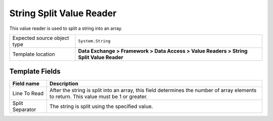 String Split Value Reader
===================================================
This value reader is used to split a string into an array.

.. |source-type-label| replace:: Expected source object type
.. |source-type| replace:: ``System.String``
.. |template-location| replace:: **Data Exchange > Framework > Data Access > Value Readers > String Split Value Reader**

+---------------------------+---------------------------------------------------------------------+
| |source-type-label|       | |source-type|                                                       |
+---------------------------+---------------------------------------------------------------------+
| Template location         | |template-location|                                                 |
+---------------------------+---------------------------------------------------------------------+

Template Fields
---------------------------------------------------

.. |lines-to-read| replace:: After the string is split into an array, this field determines the number of array elements to return. This value must be 1 or greater.
.. |separator| replace:: The string is split using the specified value.

+---------------------------+---------------------------------------------------------------------+
| Field name                | Description                                                         |
+===========================+=====================================================================+
| Line To Read              | |lines-to-read|                                                     |
+---------------------------+---------------------------------------------------------------------+
| Split Separator           | |separator|                                                         |
+---------------------------+---------------------------------------------------------------------+
